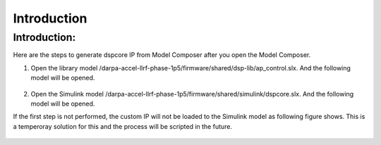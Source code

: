.. _introduction:

============
Introduction
============

Introduction:
**********
Here are the steps to generate dspcore IP from Model Composer after you open the Model Composer.

1. Open the library model /darpa-accel-llrf-phase-1p5/firmware/shared/dsp-lib/ap_control.slx. And the following model will be opened.
  
  .. image:: ./figs/ap_control.jpg
     :width: 800
     :alt: Alternative text
2. Open the Simulink model /darpa-accel-llrf-phase-1p5/firmware/shared/simulink/dspcore.slx. And the following model will be opened.

   .. image:: ./figs/dspcore.jpg
     :width: 800
     :alt: Alternative text
     
If the first step is not performed, the custom IP will not be loaded to the Simulink model as following figure shows. This is a temperoray solution for this and the process will be scripted in the future.
     
   .. image:: ./figs/dspcore_noload.jpg
     :width: 800
     :alt: Alternative text
